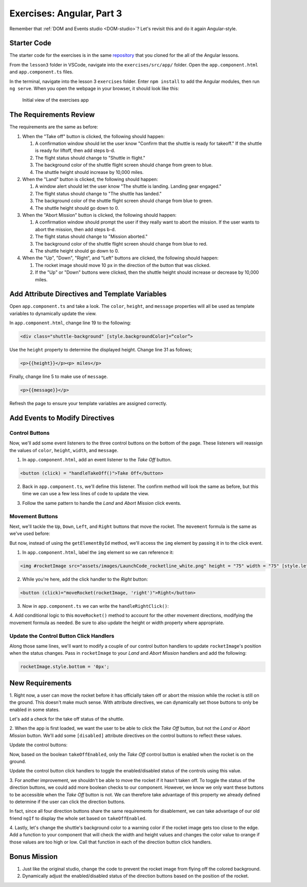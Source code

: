Exercises: Angular, Part 3
===========================

Remember that :ref:`DOM and Events studio <DOM-studio>`? Let's
revisit this and do it again Angular-style.

Starter Code
-------------

The starter code for the exercises is in the same
`repository <https://github.com/LaunchCodeEducation/angular-lc101-projects>`__
that you cloned for the all of the Angular lessons.

From the ``lesson3`` folder in VSCode, navigate into the
``exercises/src/app/`` folder. Open the
``app.component.html`` and ``app.component.ts`` files.

In the terminal, navigate into the lesson 3 ``exercises`` folder. Enter
``npm install`` to add the Angular modules, then run ``ng serve``. When you
open the webpage in your browser, it should look like this:

   .. figure:: ./figures/lesson3-exercises-initial-view.png
      :alt: Initial view of the exercises app.

   Initial view of the exercises app

The Requirements Review
-----------------------

The requirements are the same as before:

#. When the "Take off" button is clicked, the following should happen:

   1. A confirmation window should let the user know "Confirm that the shuttle is ready for takeoff." If the shuttle is ready for liftoff, then add steps b-d.
   2. The flight status should change to "Shuttle in flight."
   3. The background color of the shuttle flight screen should change from green to blue.
   4. The shuttle height should increase by 10,000 miles.

#. When the "Land" button is clicked, the following should happen:

   1. A window alert should let the user know "The shuttle is landing. Landing gear engaged."
   2. The flight status should change to "The shuttle has landed."
   3. The background color of the shuttle flight screen should change from blue to green.
   4. The shuttle height should go down to 0.


#. When the "Abort Mission" button is clicked, the following should happen:

   1. A confirmation window should prompt the user if they really want to abort the mission. If the user wants to abort the mission, then add steps b-d.
   2. The flight status should change to "Mission aborted."
   3. The background color of the shuttle flight screen should change from blue to red.
   4. The shuttle height should go down to 0.

#. When the "Up", "Down", "Right", and "Left" buttons are clicked, the following should happen:

   1. The rocket image should move 10 px in the direction of the button that was clicked.
   2. If the "Up" or "Down" buttons were clicked, then the shuttle height should increase or decrease by 10,000 miles.


Add Attribute Directives and Template Variables
-----------------------------------------------

Open ``app.component.ts`` and take a look. The ``color``, ``height``, and 
``message`` properties will all be used as template variables to dynamically 
update the view. 

.. sourcecode:: TypeScript
   :linenos:
      
   export class AppComponent {
      title = 'Exercises: Angular Lesson 3';

      color = 'green';
      height = 0;
      width = 0;
      message = 'Space shuttle ready for takeoff!';
   }

In ``app.component.html``, change line 19 to the following:

.. sourcecode:: html+ng2
      
      <div class="shuttle-background" [style.backgroundColor]=“color”>

Use the ``height`` property to determine the 
displayed height. Change line 31 as follows;

.. sourcecode:: html+ng2
      
      <p>{{height}}</p><p> miles</p>

Finally, change line 5 to make use of ``message``.

.. sourcecode:: html+ng2
      
      <p>{{message}}</p>

Refresh the page to ensure your template variables are assigned correctly.


Add Events to Modify Directives
-------------------------------

Control Buttons
^^^^^^^^^^^^^^^

Now, we'll add some event listeners to the three control buttons on the bottom of the page. 
These listeners will reassign the values of ``color``, ``height``, ``width``, and ``message``.

1. In ``app.component.html``, add an event listener to the *Take Off* button.

.. sourcecode:: html+ng2
      
      <button (click) = "handleTakeOff()">Take Off</button>

2. Back in ``app.component.ts``, we'll define this listener. The confirm method will look the same as before, but this time we can use a few less lines of code to update the view.

.. sourcecode:: TypeScript
   :linenos:

   handleTakeOff() {
      let result = window.confirm('Are you sure the shuttle is ready for takeoff?');
      if (result) {
         this.color = 'blue';
         this.height = 10000;
         this.width = 0;
         this.message = 'Shuttle in flight.';
      }
   }

3. Follow the same pattern to handle the *Land* and *Abort Mission* click events.

Movement Buttons
^^^^^^^^^^^^^^^^

Next, we'll tackle the ``Up``, ``Down``, ``Left``, and ``Right`` buttons that
move the rocket. The ``movement`` formula is the same as we've used before:

.. sourcecode:: TypeScript
   :linenos:

   let movement = parseInt(img.style.left) + 10 + 'px';


But now, instead of using the ``getElementById`` method, we'll
access the ``img`` element by passing it in to the click
event.

1. In ``app.component.html``, label the ``img`` element so we can reference it:

.. sourcecode:: html+ng2
      
      <img #rocketImage src="assets/images/LaunchCode_rocketline_white.png" height = "75" width = "75" [style.left]="0" [style.bottom]="0"/>

2. While you're here, add the click handler to the *Right* button:

.. sourcecode:: html+ng2
      
      <button (click)="moveRocket(rocketImage, 'right')">Right</button>

3. Now in ``app.component.ts`` we can write the ``handleRightClick()``:

.. sourcecode:: TypeScript
   :linenos:

   moveRocket(rocketImage, direction) {
    if (direction === 'right') {
      let movement = parseInt(rocketImage.style.left) + 10 + 'px';
      rocketImage.style.left = movement;
      this.width = this.width + 10000;
    } 
   }

4. Add conditional logic to this ``moveRocket()`` method to account for the other movement directions, modifying the
movement formula as needed. Be sure to also update the height or width property
where appropriate.

Update the Control Button Click Handlers
^^^^^^^^^^^^^^^^^^^^^^^^^^^^^^^^^^^^^^^^

Along those same lines, we'll want to modify a couple of our control 
button handlers to update ``rocketImage``'s position when the status
changes. Pass in ``rocketImage`` to your *Land* and *Abort Mission* 
handlers and add the following:

.. sourcecode:: TypeScript

   rocketImage.style.bottom = '0px';

New Requirements
----------------

1. Right now, a user can move the rocket before it has officially taken off or abort the 
mission while the rocket is still on the ground. This doesn't make much sense. With attribute
directives, we can dynamically set those buttons to only be enabled in some states.

Let's add a check for the take off status of the shuttle.

.. sourcecode:: TypeScript
   :linenos:

    takeOffEnabled: true,
    

2. When the app is first loaded, we want the user to be able to click the *Take Off*
button, but not the *Land* or *Abort Mission* button. We'll add some 
``[disabled]`` attribute directives on the control buttons to reflect these values.

Update the control buttons:

.. sourcecode:: html+ng2
   :linenos:
      
   <div class="container-control-buttons">
      <button (click)="handleTakeOff()" [disabled]="!takeOffEnabled">Take Off</button>
      <button (click)="handleLand(rocketImage)" [disabled]="takeOffEnabled">Land</button>
      <button (click)="handleMissionAbort(rocketImage)" [disabled]="takeOffEnabled">Abort Mission</button>
   </div>

Now, based on the boolean ``takeOffEnabled``, only the *Take Off* control button 
is enabled when the rocket is on the ground.

Update the control button click handlers to toggle the enabled/disabled status 
of the controls using this value.

3. For another improvement, we shouldn't be able to move the rocket if it hasn't taken off. To toggle the status of
the direction buttons, we could add more boolean checks to our component. However, we know we only
want these buttons to be accessible when the *Take Off* button is not. We can therefore take advantage
of this property we already defined to determine if the user can click the direction buttons.

.. sourcecode:: html+ng2
   :linenos:
      
   <button (click)="moveRocket(rocketImage, 'up')" [disabled]="takeOffEnabled">Up</button>

In fact, since all four direction buttons share the same requirements for disablement, we can take
advantage of our old friend ``ngIf`` to display the whole set based on ``takeOffEnabled``.

.. sourcecode:: html+ng2
   :linenos:

   <div *ngIf="!takeOffEnabled">
      <button (click)="moveRocket(rocketImage, 'up')">Up</button>
      <button (click)="moveRocket(rocketImage, 'down')">Down</button>
      <button (click)="moveRocket(rocketImage, 'right')">Right</button>
      <button (click)="moveRocket(rocketImage, 'left')">Left</button>
   </div>

4. Lastly, let's change the shuttle's background color to a warning color if the rocket image gets too 
close to the edge. Add a function to your component that will check the width and height values
and changes the color value to orange if those values are too high or low. Call that function in each
of the direction button click handlers.


Bonus Mission
-------------

#. Just like the original studio, change the code to prevent the rocket image from flying off the colored background.
#. Dynamically adjust the enabled/disabled status of the direction buttons based on the position of the rocket.
